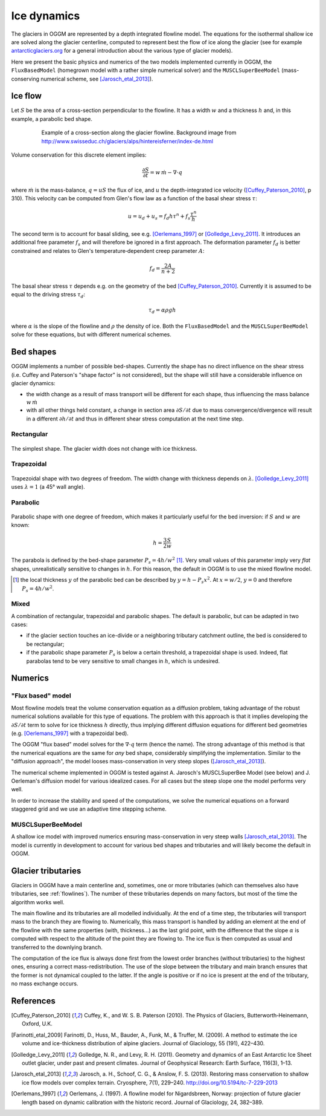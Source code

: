Ice dynamics
============

The glaciers in OGGM are represented by a depth integrated flowline
model. The equations for the isothermal shallow ice are solved along
the glacier centerline, computed to represent best the flow of ice
along the glacier (see for example `antarcticglaciers.org`_ for a general
introduction about the various type of glacier models).

.. _antarcticglaciers.org: http://www.antarcticglaciers.org/glaciers-and-climate/numerical-ice-sheet-models/hierarchy-ice-sheet-models-introduction/

Here we present the basic physics and numerics of the two models
implemented currently in OGGM, the ``FluxBasedModel`` (homegrown model with a
rather simple numerical solver) and the ``MUSCLSuperBeeModel`` (mass-conserving
numerical scheme, see [Jarosch_etal_2013]_).

.. _ice-flow:

Ice flow
--------

Let :math:`S` be the area of a cross-section perpendicular to the
flowline. It has a width :math:`w` and a thickness :math:`h` and, in this
example, a parabolic bed shape.

    .. figure:: _static/hef_flowline.jpg
        :width: 80%

        Example of a cross-section along the glacier flowline. Background
        image from
        http://www.swisseduc.ch/glaciers/alps/hintereisferner/index-de.html

Volume conservation for this discrete element implies:

.. math::

    \frac{\partial S}{\partial t} = w \, \dot{m} - \nabla \cdot q

where :math:`\dot{m}` is the mass-balance, :math:`q = u S` the flux of ice, and
:math:`u` the depth-integrated ice velocity ([Cuffey_Paterson_2010]_, p 310).
This velocity can be computed from Glen's flow law as a function of the
basal shear stress :math:`\tau`:

.. math::

    u = u_d + u_s = f_d h \tau^n + f_s \frac{\tau^n}{h}

The second term is to account for basal sliding, see e.g. [Oerlemans_1997]_ or
[Golledge_Levy_2011]_. It introduces an additional free parameter :math:`f_s`
and will therefore be ignored in a first approach. The deformation parameter
:math:`f_d` is better constrained and relates to Glen's
temperature‐dependent creep parameter :math:`A`:

.. math::

    f_d = \frac{2 A}{n + 2}

The basal shear stress :math:`\tau` depends e.g. on the geometry of the bed
[Cuffey_Paterson_2010]_. Currently it is assumed to be
equal to the driving stress :math:`\tau_d`:

.. math::

    \tau_d = \alpha \rho g h

where :math:`\alpha` is the slope of the flowline and :math:`\rho` the density
of ice. Both the ``FluxBasedModel`` and the ``MUSCLSuperBeeModel`` solve
for these equations, but with different numerical schemes.


Bed shapes
----------

OGGM implements a number of possible bed-shapes. Currently the shape has no
direct influence on the shear stress (i.e. Cuffey and Paterson's "shape factor"
is not considered), but the shape will still have a considerable influence
on glacier dynamics:

- the width change as a result of mass transport will be different for
  each shape, thus influencing the mass balance :math:`w \, \dot{m}`
- with all other things held constant, a change in section area
  :math:`\partial S / \partial t` due to mass convergence/divergence
  will result in a different :math:`\partial h / \partial t` and thus in
  different shear stress computation at the next time step.


Rectangular
~~~~~~~~~~~


    .. figure:: _static/bed_vertical.png
        :width: 40%


The simplest shape. The glacier width does not change with ice thickness.


Trapezoidal
~~~~~~~~~~~


    .. figure:: _static/bed_trapezoidal.png
        :width: 40%


Trapezoidal shape with two degrees of freedom. The width change with thickness
depends on :math:`\lambda`. [Golledge_Levy_2011]_ uses :math:`\lambda = 1`
(a 45° wall angle).


Parabolic
~~~~~~~~~


    .. figure:: _static/bed_parabolic.png
        :width: 40%


Parabolic shape with one degree of freedom, which makes it particularly
useful for the bed inversion: if :math:`S` and :math:`w` are known:

.. math::

    h = \frac{3}{2} \frac{S}{w}

The parabola is defined by the bed-shape parameter
:math:`P_s = 4 h / w^2` [1]_. Very small values of this parameter imply very
`flat` shapes, unrealistically sensitive to changes in :math:`h`. For this
reason, the default in OGGM is to use the mixed flowline model.

.. [1] the local thickness :math:`y`  of the parabolic bed can be described by
    :math:`y = h − P_s x^2`. At :math:`x = w / 2`, :math:`y = 0` and
    therefore :math:`P_s = 4 h / w^2`.


Mixed
~~~~~

A combination of rectangular, trapezoidal and parabolic shapes.
The default is parabolic, but can be adapted in two cases:

- if the glacier section touches an ice-divide or a neighboring tributary
  catchment outline, the bed is considered to be rectangular;
- if the parabolic shape parameter :math:`P_s` is below a certain threshold,
  a trapezoidal shape is used. Indeed, flat parabolas tend to be very
  sensitive to small changes in :math:`h`, which is undesired.


Numerics
--------

"Flux based" model
~~~~~~~~~~~~~~~~~~

Most flowline models treat the volume conservation equation as a
diffusion problem, taking advantage of the robust numerical solutions
available for this type of equations. The problem with this approach is that
it implies developing the :math:`\partial S / \partial t` term to solve for
ice thickness :math:`h` directly, thus implying different diffusion equations
for different bed geometries (e.g. [Oerlemans_1997]_ with a trapezoidal bed).

The OGGM "flux based" model solves for the :math:`\nabla \cdot q` term
(hence the name). The strong advantage of this method is that
the numerical equations are the same for *any* bed shape, considerably
simplifying the implementation. Similar to the "diffusion approach", the
model looses mass-conservation in very steep slopes ([Jarosch_etal_2013]_).

The numerical scheme implemented in OGGM is tested against A. Jarosch's
MUSCLSuperBee Model (see below) and J. Oerleman's diffusion model for
various idealized cases. For all cases but the steep slope one the model
performs very well.

In order to increase the stability and speed of the computations, we solve the
numerical equations on a forward staggered grid and we use an adaptive time
stepping scheme.


MUSCLSuperBeeModel
~~~~~~~~~~~~~~~~~~

A shallow ice model with improved numerics ensuring mass-conservation in
very steep walls [Jarosch_etal_2013]_. The model is currently in
development to account for various bed shapes and tributaries and will
likely become the default in OGGM.


Glacier tributaries
-------------------

Glaciers in OGGM have a main centerline and, sometimes, one or more
tributaries (which can themselves also have tributaries, see
:ref:`flowlines`). The number of these tributaries depends on many
factors, but most of the time the algorithm works well.

The main flowline and its tributaries are all modelled individually.
At the end of a time step, the tributaries will transport mass to the branch
they are flowing to. Numerically, this mass transport is
handled by adding an element at the end of the flowline with the same
properties (with, thickness...) as the last grid point, with the difference
that the slope :math:`\alpha` is computed with respect to the altitude of
the point they are flowing to. The ice flux is then computed as usual and
transferred to the downlying branch.

The computation of the ice flux is always done first from the lowest order
branches (without tributaries) to the highest ones, ensuring a correct
mass-redistribution. The use of the slope between the tributary and main branch
ensures that the former is not dynamical coupled to the latter. If the angle is
positive or if no ice is present at the end of the tributary,
no mass exchange occurs.


References
----------

.. [Cuffey_Paterson_2010] Cuffey, K., and W. S. B. Paterson (2010).
    The Physics of Glaciers, Butterworth‐Heinemann, Oxford, U.K.

.. [Farinotti_etal_2009] Farinotti, D., Huss, M., Bauder, A., Funk, M., &
    Truffer, M. (2009). A method to estimate the ice volume and
    ice-thickness distribution of alpine glaciers. Journal of Glaciology, 55
    (191), 422–430.

.. [Golledge_Levy_2011] Golledge, N. R., and Levy, R. H. (2011).
    Geometry and dynamics of an East Antarctic Ice Sheet outlet glacier, under
    past and present climates. Journal of Geophysical Research:
    Earth Surface, 116(3), 1–13.

.. [Jarosch_etal_2013] Jarosch, a. H., Schoof, C. G., & Anslow, F. S. (2013).
    Restoring mass conservation to shallow ice flow models over complex
    terrain. Cryosphere, 7(1), 229–240. http://doi.org/10.5194/tc-7-229-2013

.. [Oerlemans_1997] Oerlemans, J. (1997).
    A flowline model for Nigardsbreen, Norway:
    projection of future glacier length based on dynamic calibration with the
    historic record. Journal of Glaciology, 24, 382–389.
